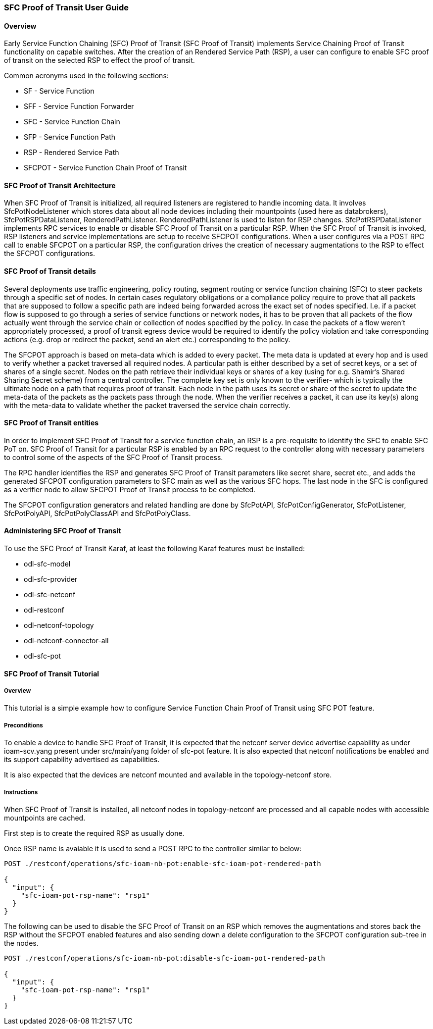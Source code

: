 === SFC Proof of Transit User Guide

:SFCPOT: SFC Proof of Transit

==== Overview
Early Service Function Chaining (SFC) Proof of Transit ({SFCPOT})
implements Service Chaining Proof of Transit functionality on
capable switches.  After the creation of an Rendered Service
Path (RSP), a user can configure to enable SFC proof of transit
on the selected RSP to effect the proof of transit.

Common acronyms used in the following sections:

* SF - Service Function
* SFF - Service Function Forwarder
* SFC - Service Function Chain
* SFP - Service Function Path
* RSP - Rendered Service Path
* SFCPOT - Service Function Chain Proof of Transit

==== SFC Proof of Transit Architecture
When {SFCPOT} is initialized, all required listeners are registered
to handle incoming data. It involves +SfcPotNodeListener+ which stores
data about all node devices including their mountpoints (used here
as databrokers), +SfcPotRSPDataListener+, +RenderedPathListener+.
+RenderedPathListener+ is used to listen for RSP changes.
+SfcPotRSPDataListener+ implements RPC services to enable or disable
SFC Proof of Transit on a particular RSP.  When the {SFCPOT} is invoked,
RSP listeners and service implementations are setup to receive SFCPOT
configurations.  When a user configures via a POST RPC call to enable
SFCPOT on a particular RSP, the configuration drives the creation of
necessary augmentations to the RSP to effect the SFCPOT configurations.

==== SFC Proof of Transit details
Several deployments use traffic engineering, policy routing,
segment routing or service function chaining (SFC) to steer packets
through a specific set of nodes. In certain cases regulatory obligations
or a compliance policy require to prove that all packets that are
supposed to follow a specific path are indeed being forwarded across
the exact set of nodes specified. I.e. if a packet flow is supposed to
go through a series of service functions or network nodes, it has to
be proven that all packets of the flow actually went through the
service chain or collection of nodes specified by the policy.
In case the packets of a flow weren't appropriately processed, a
proof of transit egress device would be required to identify the policy
violation and take corresponding actions (e.g. drop or redirect the packet,
send an alert etc.) corresponding to the policy.

The SFCPOT approach is based on meta-data which is added to every packet.
The meta data is updated at every hop and is used to verify whether
a packet traversed all required nodes. A particular path is either
described by a set of secret keys, or a set of shares of a single
secret. Nodes on the path retrieve their individual keys or shares
of a key (using for e.g. Shamir's Shared Sharing Secret scheme) from
a central controller. The complete key set is only known to the
verifier- which is typically the ultimate node on a path that
requires proof of transit. Each node in the path uses its secret or share
of the secret to update the meta-data of the packets as the packets
pass through the node. When the verifier receives a packet, it can use
its key(s) along with the meta-data to validate whether the packet
traversed the service chain correctly.

==== SFC Proof of Transit entities
In order to implement SFC Proof of Transit for a service function chain,
an RSP is a pre-requisite to identify the SFC to enable SFC PoT
on.  SFC Proof of Transit for a particular RSP is enabled by an RPC request
to the controller along with necessary parameters to control some of the
aspects of the SFC Proof of Transit process.

The RPC handler identifies the RSP and generates SFC Proof of Transit
parameters like secret share, secret etc., and adds the generated SFCPOT
configuration parameters to SFC main as well as the various SFC hops.
The last node in the SFC is configured as a verifier node to allow SFCPOT
Proof of Transit process to be completed.

The SFCPOT configuration generators and related handling are done by
+SfcPotAPI+, +SfcPotConfigGenerator+,
+SfcPotListener+, +SfcPotPolyAPI+,
+SfcPotPolyClassAPI+ and +SfcPotPolyClass+.

==== Administering {SFCPOT}
To use the SFC Proof of Transit Karaf, at least the following Karaf
features must be installed:

* odl-sfc-model
* odl-sfc-provider
* odl-sfc-netconf
* odl-restconf
* odl-netconf-topology
* odl-netconf-connector-all
* odl-sfc-pot

==== {SFCPOT} Tutorial

===== Overview
This tutorial is a simple example how to configure Service Function Chain
Proof of Transit using SFC POT feature.

===== Preconditions
To enable a device to handle SFC Proof of Transit, it is expected that the netconf server
device advertise capability as under ioam-scv.yang present under src/main/yang folder of
sfc-pot feature.  It is also expected that netconf notifications be enabled and its
support capability advertised as capabilities.

It is also expected that the devices are netconf mounted and available in the
topology-netconf store.

===== Instructions
When SFC Proof of Transit is installed, all netconf nodes in topology-netconf are
processed and all capable nodes with accessible mountpoints are cached.

First step is to create the required RSP as usually done.

Once RSP name is avaiable it is used to send a POST RPC to the controller similar to
below:

----

POST ./restconf/operations/sfc-ioam-nb-pot:enable-sfc-ioam-pot-rendered-path

{
  "input": {
    "sfc-ioam-pot-rsp-name": "rsp1"
  }
}

----

The following can be used to disable the SFC Proof of Transit on an RSP which removes
the augmentations and stores back the RSP without the SFCPOT enabled features and also
sending down a delete configuration to the SFCPOT configuration sub-tree in the nodes.

----

POST ./restconf/operations/sfc-ioam-nb-pot:disable-sfc-ioam-pot-rendered-path

{
  "input": {
    "sfc-ioam-pot-rsp-name": "rsp1"
  }
}

----

:SFCPOT!:
